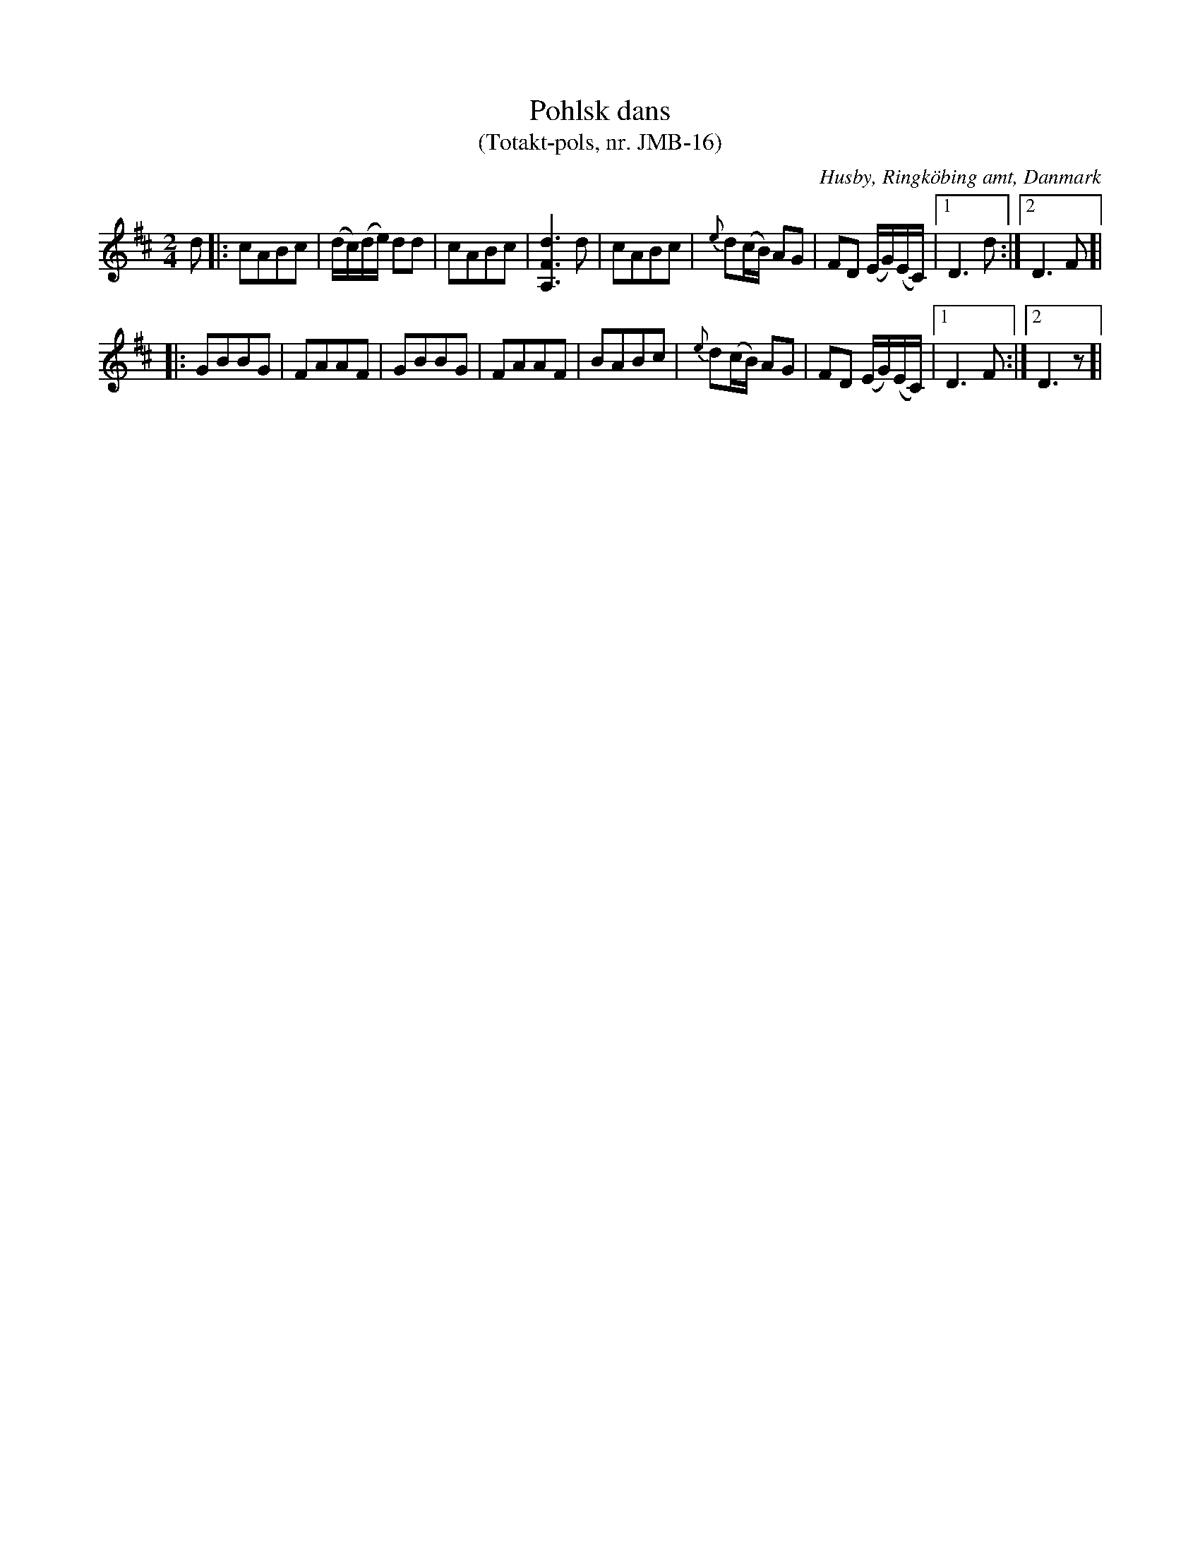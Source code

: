 %%abc-charset utf-8

X:1
T:Pohlsk dans
T:(Totakt-pols, nr. JMB-16)
S:efter Jens Millersen Bjerg
R:Totakt-pols
O:Husby, Ringköbing amt, Danmark
N:Låt nr. 12 på CD:n "Totakt-pols" av Åke Persson, Ethel Wieslander m fl. Noterna kommer från nothäftet som kan köpas med CD:n så vissa avvikelser kan förekomma. Låten har där beteckningen JMB-16. Fler låtar från Danmark...
M:2/4
L:1/16
K:D
d2|:c2A2B2c2|(dc)(de) d2d2|c2A2B2c2|[dFA,]6 d2|c2A2B2c2|{e}d2(cB) A2G2|F2D2 (EG)(EC)|[1 D6 d2:|[2 D6 F2]|
|:G2B2B2G2|F2A2A2F2|G2B2B2G2|F2A2A2F2|B2A2B2c2|{e}d2(cB) A2G2|F2D2 (EG)(EC)|[1 D6 F2:|[2 D6 z2]|

